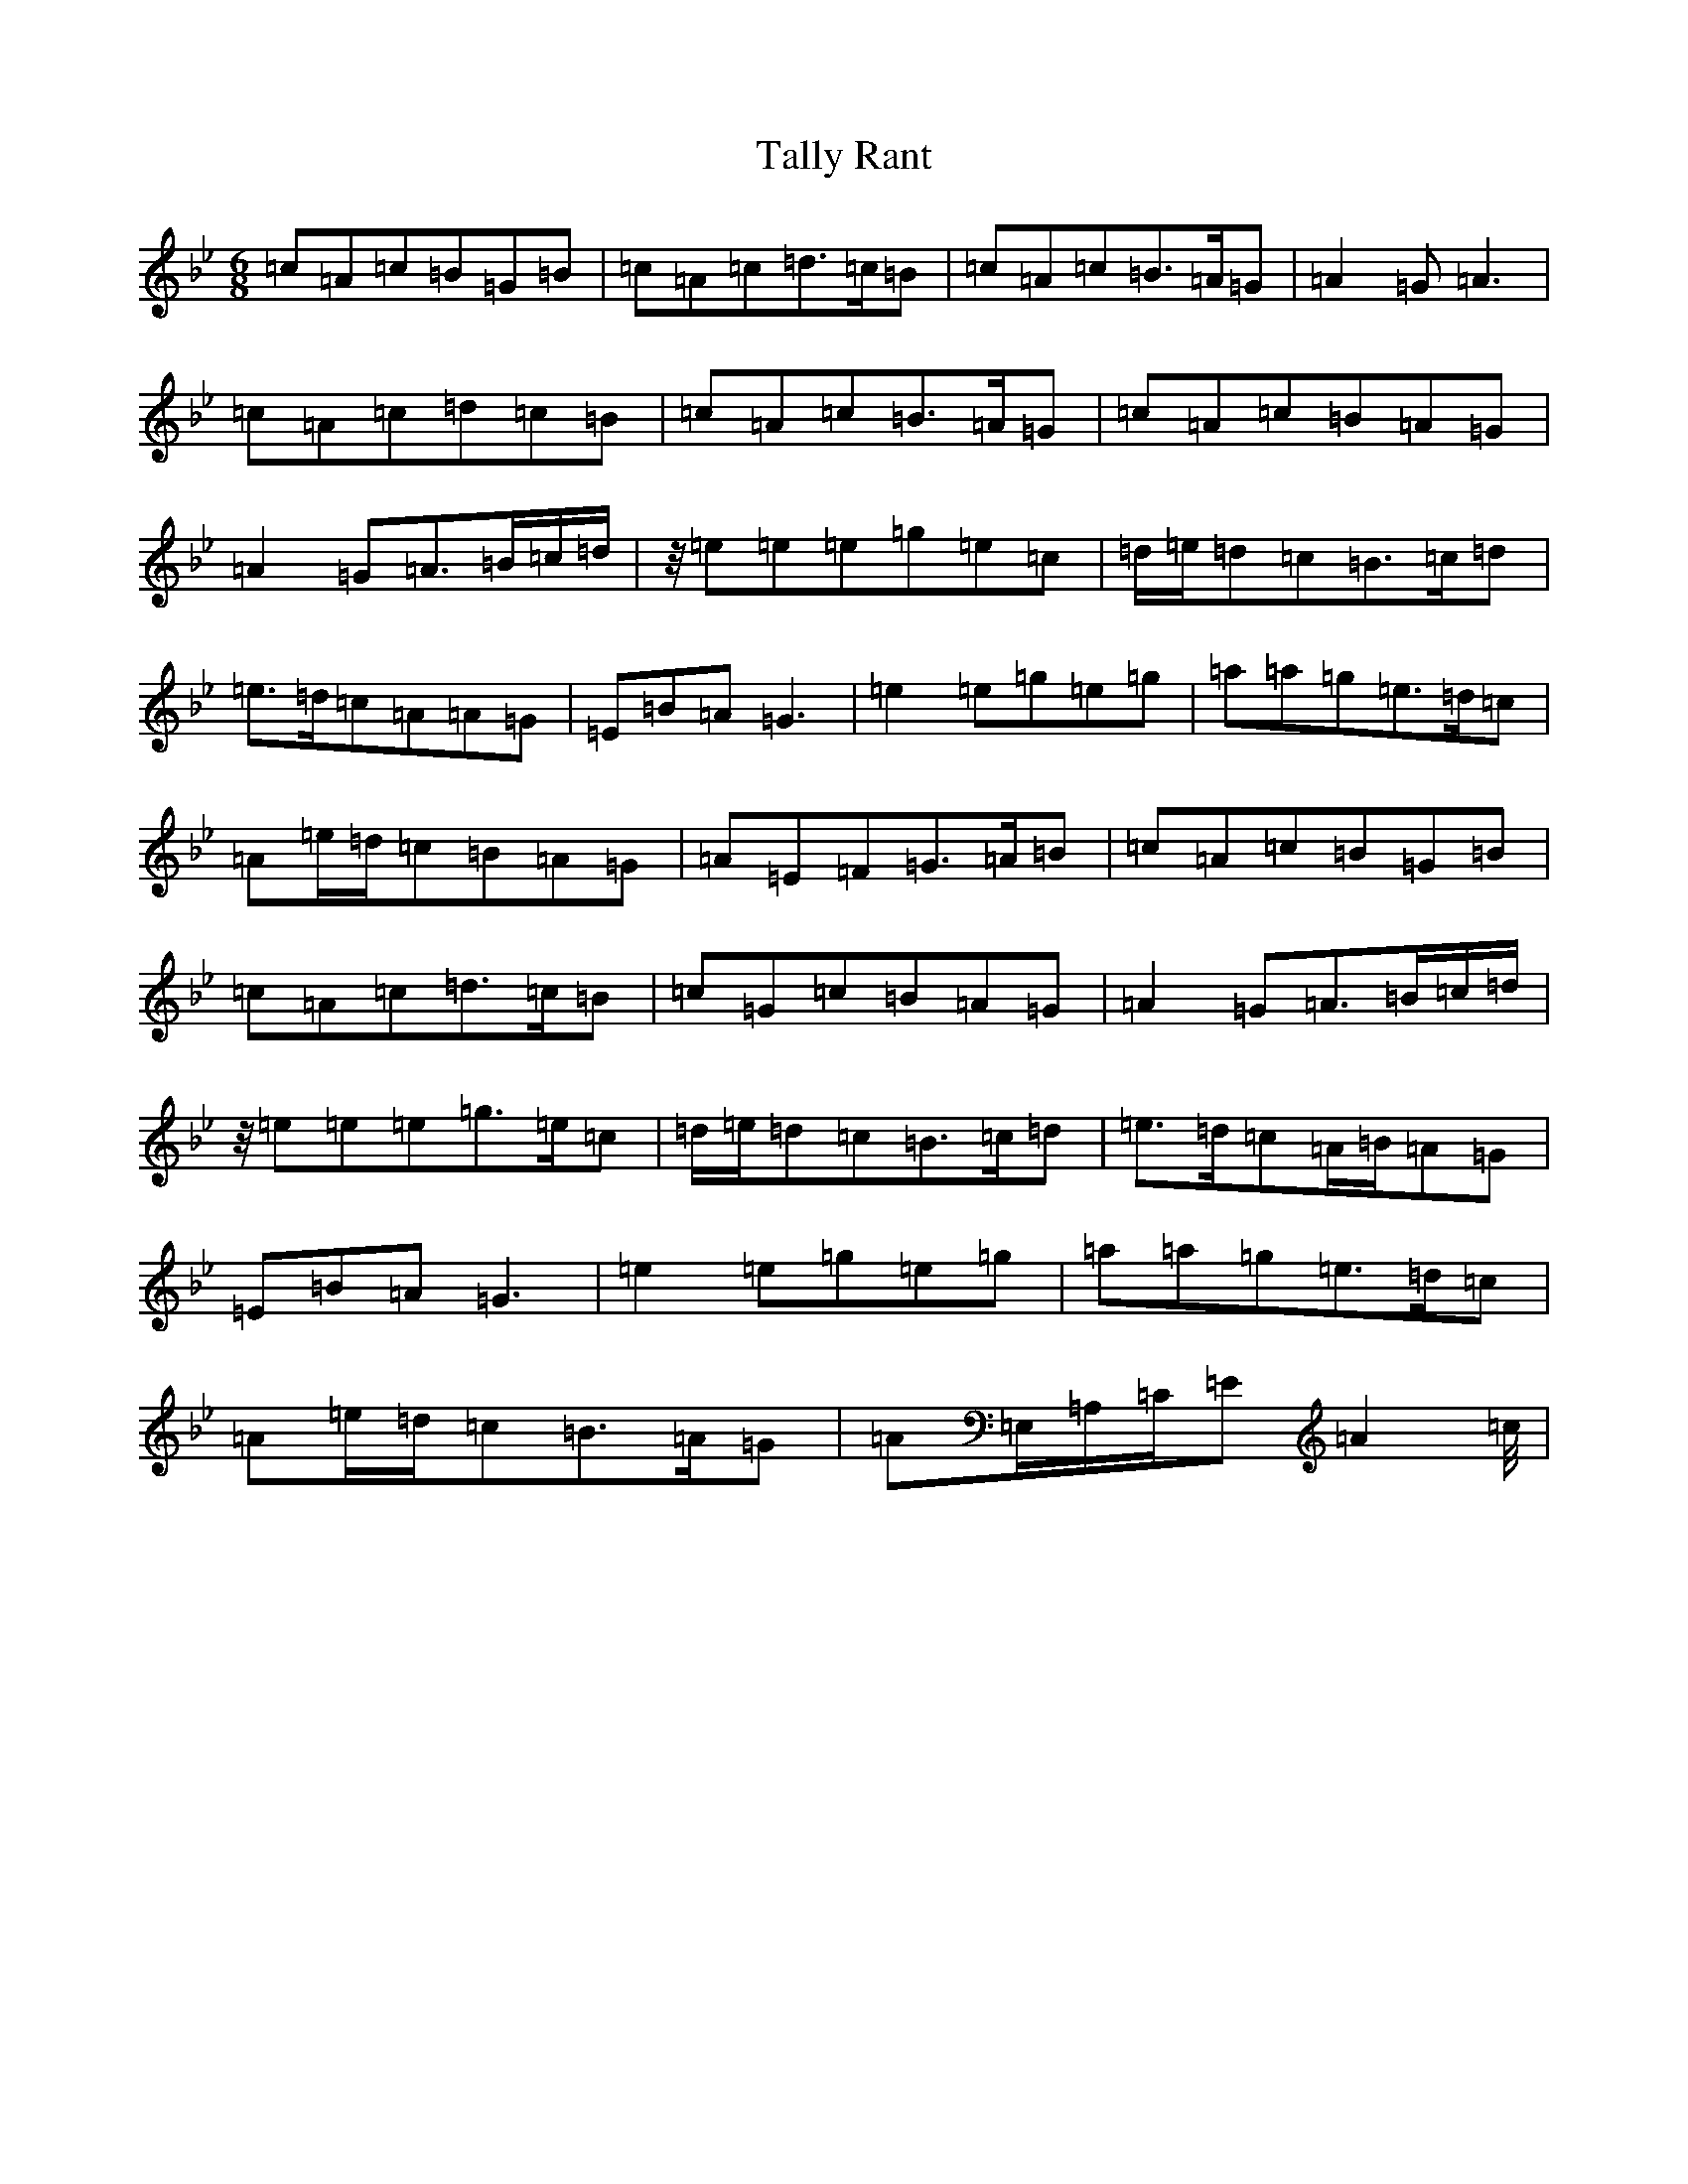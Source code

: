 X: 6807
T: Tally Rant
S: https://thesession.org/tunes/17768#setting34402
Z: A Dorian
R: reel
M:6/8
L:1/8
K: C Dorian
=c=A=c=B=G=B|=c=A=c=d>=c=B|=c=A=c=B>=A=G|=A2=G=A3|=c=A=c=d=c=B|=c=A=c=B>=A=G|=c=A=c=B=A=G|=A2=G=A>=B=c/2=d/2|z/4=e=e=e=g=e=c|=d/2=e/2=d=c=B>=c=d|=e>=d=c=A=A=G|=E=B=A=G3|=e2=e=g=e=g|=a=a=g=e>=d=c|=A=e/2=d/2=c=B=A=G|=A=E=F=G>=A=B|=c=A=c=B=G=B|=c=A=c=d>=c=B|=c=G=c=B=A=G|=A2=G=A>=B=c/2=d/2|z/4=e=e=e=g>=e=c|=d/2=e/2=d=c=B>=c=d|=e>=d=c=A/2=B/2=A=G|=E=B=A=G3|=e2=e=g=e=g|=a=a=g=e>=d=c|=A=e/2=d/2=c=B>=A=G|=A=E,/2=A,/2=C/2=E=A2=c/4|